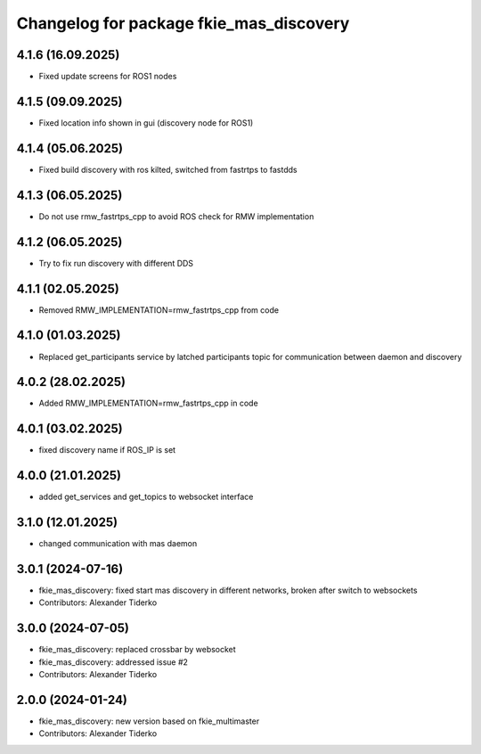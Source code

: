 ^^^^^^^^^^^^^^^^^^^^^^^^^^^^^^^^^^^^^^^^
Changelog for package fkie_mas_discovery
^^^^^^^^^^^^^^^^^^^^^^^^^^^^^^^^^^^^^^^^

4.1.6 (16.09.2025)
------------------
* Fixed update screens for ROS1 nodes

4.1.5 (09.09.2025)
------------------
* Fixed location info shown in gui (discovery node for ROS1)

4.1.4 (05.06.2025)
------------------
* Fixed build discovery with ros kilted, switched from fastrtps to fastdds

4.1.3 (06.05.2025)
------------------
* Do not use rmw_fastrtps_cpp to avoid ROS check for RMW implementation

4.1.2 (06.05.2025)
------------------
* Try to fix run discovery with different DDS

4.1.1 (02.05.2025)
------------------
* Removed RMW_IMPLEMENTATION=rmw_fastrtps_cpp from code

4.1.0 (01.03.2025)
------------------
* Replaced get_participants service by latched participants topic for communication between daemon and discovery

4.0.2 (28.02.2025)
------------------
* Added RMW_IMPLEMENTATION=rmw_fastrtps_cpp in code

4.0.1 (03.02.2025)
------------------
* fixed discovery name if ROS_IP is set

4.0.0 (21.01.2025)
------------------
* added get_services and get_topics to websocket interface

3.1.0 (12.01.2025)
------------------
* changed communication with mas daemon

3.0.1 (2024-07-16)
------------------
* fkie_mas_discovery: fixed start mas discovery in different networks, broken after switch to websockets
* Contributors: Alexander Tiderko

3.0.0 (2024-07-05)
------------------
* fkie_mas_discovery: replaced crossbar by websocket
* fkie_mas_discovery: addressed issue #2
* Contributors: Alexander Tiderko

2.0.0 (2024-01-24)
------------------
* fkie_mas_discovery: new version based on fkie_multimaster
* Contributors: Alexander Tiderko
